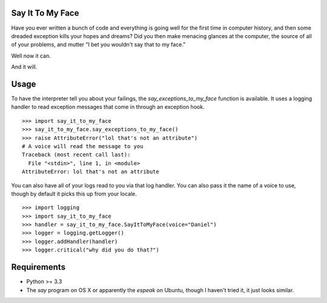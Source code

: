 Say It To My Face
=================

Have you ever written a bunch of code and everything is going well for the
first time in computer history, and then some dreaded exception kills your
hopes and dreams? Did you then make menacing glances at the computer,
the source of all of your problems, and mutter "I bet you wouldn't say
that to my face."

Well now it can.

And it will.

Usage
=====

To have the interpreter tell you about your failings,
the `say_exceptions_to_my_face` function is available. It uses a logging
handler to read exception messages that come in through an exception hook. ::

    >>> import say_it_to_my_face
    >>> say_it_to_my_face.say_exceptions_to_my_face()
    >>> raise AttributeError("lol that's not an attribute")
    # A voice will read the message to you
    Traceback (most recent call last):
      File "<stdin>", line 1, in <module>
    AttributeError: lol that's not an attribute

You can also have all of your logs read to you via that log handler.
You can also pass it the name of a voice to use, though by default it
picks this up from your locale. ::

    >>> import logging
    >>> import say_it_to_my_face
    >>> handler = say_it_to_my_face.SayItToMyFace(voice="Daniel")
    >>> logger = logging.getLogger()
    >>> logger.addHandler(handler)
    >>> logger.critical("why did you do that?")


Requirements
============

* Python >= 3.3
* The `say` program on OS X or apparently the `espeak` on Ubuntu,
  though I haven't tried it, it just looks similar.
